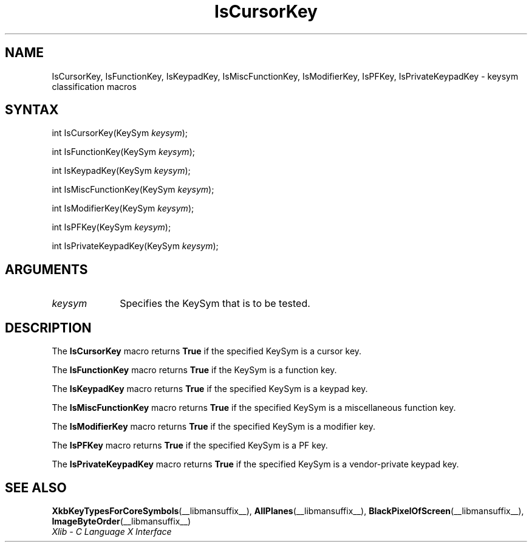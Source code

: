 .\" Copyright \(co 1985, 1986, 1987, 1988, 1989, 1990, 1991, 1994, 1996 X Consortium
.\"
.\" Permission is hereby granted, free of charge, to any person obtaining
.\" a copy of this software and associated documentation files (the
.\" "Software"), to deal in the Software without restriction, including
.\" without limitation the rights to use, copy, modify, merge, publish,
.\" distribute, sublicense, and/or sell copies of the Software, and to
.\" permit persons to whom the Software is furnished to do so, subject to
.\" the following conditions:
.\"
.\" The above copyright notice and this permission notice shall be included
.\" in all copies or substantial portions of the Software.
.\"
.\" THE SOFTWARE IS PROVIDED "AS IS", WITHOUT WARRANTY OF ANY KIND, EXPRESS
.\" OR IMPLIED, INCLUDING BUT NOT LIMITED TO THE WARRANTIES OF
.\" MERCHANTABILITY, FITNESS FOR A PARTICULAR PURPOSE AND NONINFRINGEMENT.
.\" IN NO EVENT SHALL THE X CONSORTIUM BE LIABLE FOR ANY CLAIM, DAMAGES OR
.\" OTHER LIABILITY, WHETHER IN AN ACTION OF CONTRACT, TORT OR OTHERWISE,
.\" ARISING FROM, OUT OF OR IN CONNECTION WITH THE SOFTWARE OR THE USE OR
.\" OTHER DEALINGS IN THE SOFTWARE.
.\"
.\" Except as contained in this notice, the name of the X Consortium shall
.\" not be used in advertising or otherwise to promote the sale, use or
.\" other dealings in this Software without prior written authorization
.\" from the X Consortium.
.\"
.\" Copyright \(co 1985, 1986, 1987, 1988, 1989, 1990, 1991 by
.\" Digital Equipment Corporation
.\"
.\" Portions Copyright \(co 1990, 1991 by
.\" Tektronix, Inc.
.\"
.\" Permission to use, copy, modify and distribute this documentation for
.\" any purpose and without fee is hereby granted, provided that the above
.\" copyright notice appears in all copies and that both that copyright notice
.\" and this permission notice appear in all copies, and that the names of
.\" Digital and Tektronix not be used in in advertising or publicity pertaining
.\" to this documentation without specific, written prior permission.
.\" Digital and Tektronix makes no representations about the suitability
.\" of this documentation for any purpose.
.\" It is provided "as is" without express or implied warranty.
.\"
.\"
.ds xT X Toolkit Intrinsics \- C Language Interface
.ds xW Athena X Widgets \- C Language X Toolkit Interface
.ds xL Xlib \- C Language X Interface
.ds xC Inter-Client Communication Conventions Manual
.TH IsCursorKey __libmansuffix__ __xorgversion__ "XLIB FUNCTIONS"
.SH NAME
IsCursorKey, IsFunctionKey, IsKeypadKey, IsMiscFunctionKey, IsModifierKey, IsPFKey, IsPrivateKeypadKey \- keysym classification macros
.SH SYNTAX
int IsCursorKey\^(\^KeySym \fIkeysym\fP\^);
.LP
int IsFunctionKey\^(\^KeySym \fIkeysym\fP\^);
.LP
int IsKeypadKey\^(\^KeySym \fIkeysym\fP\^);
.LP
int IsMiscFunctionKey\^(\^KeySym \fIkeysym\fP\^);
.LP
int IsModifierKey\^(\^KeySym \fIkeysym\fP\^);
.LP
int IsPFKey\^(\^KeySym \fIkeysym\fP\^);
.LP
int IsPrivateKeypadKey\^(\^KeySym \fIkeysym\fP\^);
.SH ARGUMENTS
.IP \fIkeysym\fP 1i
Specifies the KeySym that is to be tested.
.SH DESCRIPTION
The
.B IsCursorKey
macro returns
.B True
if the specified KeySym is a cursor key.
.LP
The
.B IsFunctionKey
macro returns
.B True
if the KeySym is a function key.
.LP
The
.B IsKeypadKey
macro returns
.B True
if the specified KeySym is a keypad key.
.LP
The
.B IsMiscFunctionKey
macro returns
.B True
if the specified KeySym is a miscellaneous function key.
.LP
The
.B IsModifierKey
macro returns
.B True
if the specified KeySym is a modifier key.
.LP
The
.B IsPFKey
macro returns
.B True
if the specified KeySym is a PF key.
.LP
The
.B IsPrivateKeypadKey
macro returns
.B True
if the specified KeySym is a vendor-private keypad key.
.SH "SEE ALSO"
.BR XkbKeyTypesForCoreSymbols (__libmansuffix__),
.BR AllPlanes (__libmansuffix__),
.BR BlackPixelOfScreen (__libmansuffix__),
.BR ImageByteOrder (__libmansuffix__)
.br
\fI\*(xL\fP
